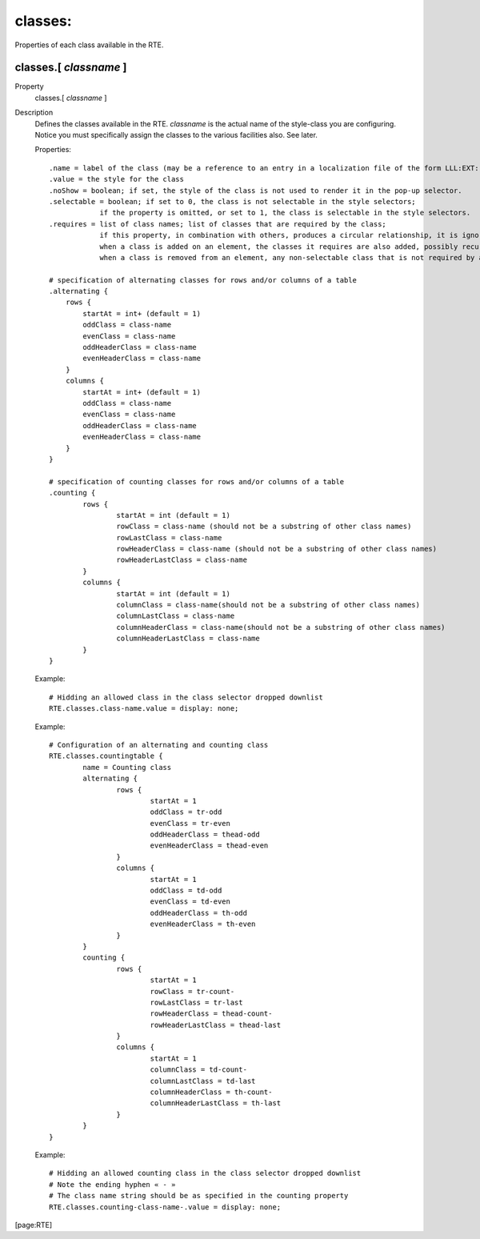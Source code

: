 ﻿.. include:: /Includes.rst.txt



.. _classes:

classes:
""""""""

Properties of each class available in the RTE.


.. _classes-classname:

classes.[ *classname* ]
~~~~~~~~~~~~~~~~~~~~~~~

.. container:: table-row

   Property
         classes.[ *classname* ]

   Description
         Defines the classes available in the RTE.  *classname* is the actual
         name of the style-class you are configuring. Notice you must
         specifically assign the classes to the various facilities also. See
         later.

         Properties:

         ::

            .name = label of the class (may be a reference to an entry in a localization file of the form LLL:EXT:[fileref]:[labelkey])
            .value = the style for the class
            .noShow = boolean; if set, the style of the class is not used to render it in the pop-up selector.
            .selectable = boolean; if set to 0, the class is not selectable in the style selectors;
            		if the property is omitted, or set to 1, the class is selectable in the style selectors.
            .requires = list of class names; list of classes that are required by the class;
            		if this property, in combination with others, produces a circular relationship, it is ignored;
            		when a class is added on an element, the classes it requires are also added, possibly recursively;
            		when a class is removed from an element, any non-selectable class that is not required by any of the classes remaining on the element is also removed.

            # specification of alternating classes for rows and/or columns of a table
            .alternating {
                rows {
                    startAt = int+ (default = 1)
                    oddClass = class-name
                    evenClass = class-name
                    oddHeaderClass = class-name
                    evenHeaderClass = class-name
                }
                columns {
                    startAt = int+ (default = 1)
                    oddClass = class-name
                    evenClass = class-name
                    oddHeaderClass = class-name
                    evenHeaderClass = class-name
                }
            }

            # specification of counting classes for rows and/or columns of a table
            .counting {
                    rows {
                            startAt = int (default = 1)
                            rowClass = class-name (should not be a substring of other class names)
                            rowLastClass = class-name
                            rowHeaderClass = class-name (should not be a substring of other class names)
                            rowHeaderLastClass = class-name
                    }
                    columns {
                            startAt = int (default = 1)
                            columnClass = class-name(should not be a substring of other class names)
                            columnLastClass = class-name
                            columnHeaderClass = class-name(should not be a substring of other class names)
                            columnHeaderLastClass = class-name
                    }
            }

         Example:

         ::

            # Hidding an allowed class in the class selector dropped downlist
            RTE.classes.class-name.value = display: none;

         Example:

         ::

            # Configuration of an alternating and counting class
            RTE.classes.countingtable {
                    name = Counting class
                    alternating {
                            rows {
                                    startAt = 1
                                    oddClass = tr-odd
                                    evenClass = tr-even
                                    oddHeaderClass = thead-odd
                                    evenHeaderClass = thead-even
                            }
                            columns {
                                    startAt = 1
                                    oddClass = td-odd
                                    evenClass = td-even
                                    oddHeaderClass = th-odd
                                    evenHeaderClass = th-even
                            }
                    }
                    counting {
                            rows {
                                    startAt = 1
                                    rowClass = tr-count-
                                    rowLastClass = tr-last
                                    rowHeaderClass = thead-count-
                                    rowHeaderLastClass = thead-last
                            }
                            columns {
                                    startAt = 1
                                    columnClass = td-count-
                                    columnLastClass = td-last
                                    columnHeaderClass = th-count-
                                    columnHeaderLastClass = th-last
                            }
                    }
            }

         Example:

         ::

            # Hidding an allowed counting class in the class selector dropped downlist
            # Note the ending hyphen « - »
            # The class name string should be as specified in the counting property
            RTE.classes.counting-class-name-.value = display: none;


[page:RTE]

